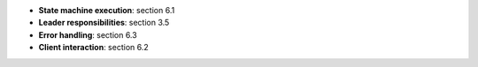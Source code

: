 * **State machine execution**: section 6.1
* **Leader responsibilities**: section 3.5
* **Error handling**: section 6.3
* **Client interaction**: section 6.2